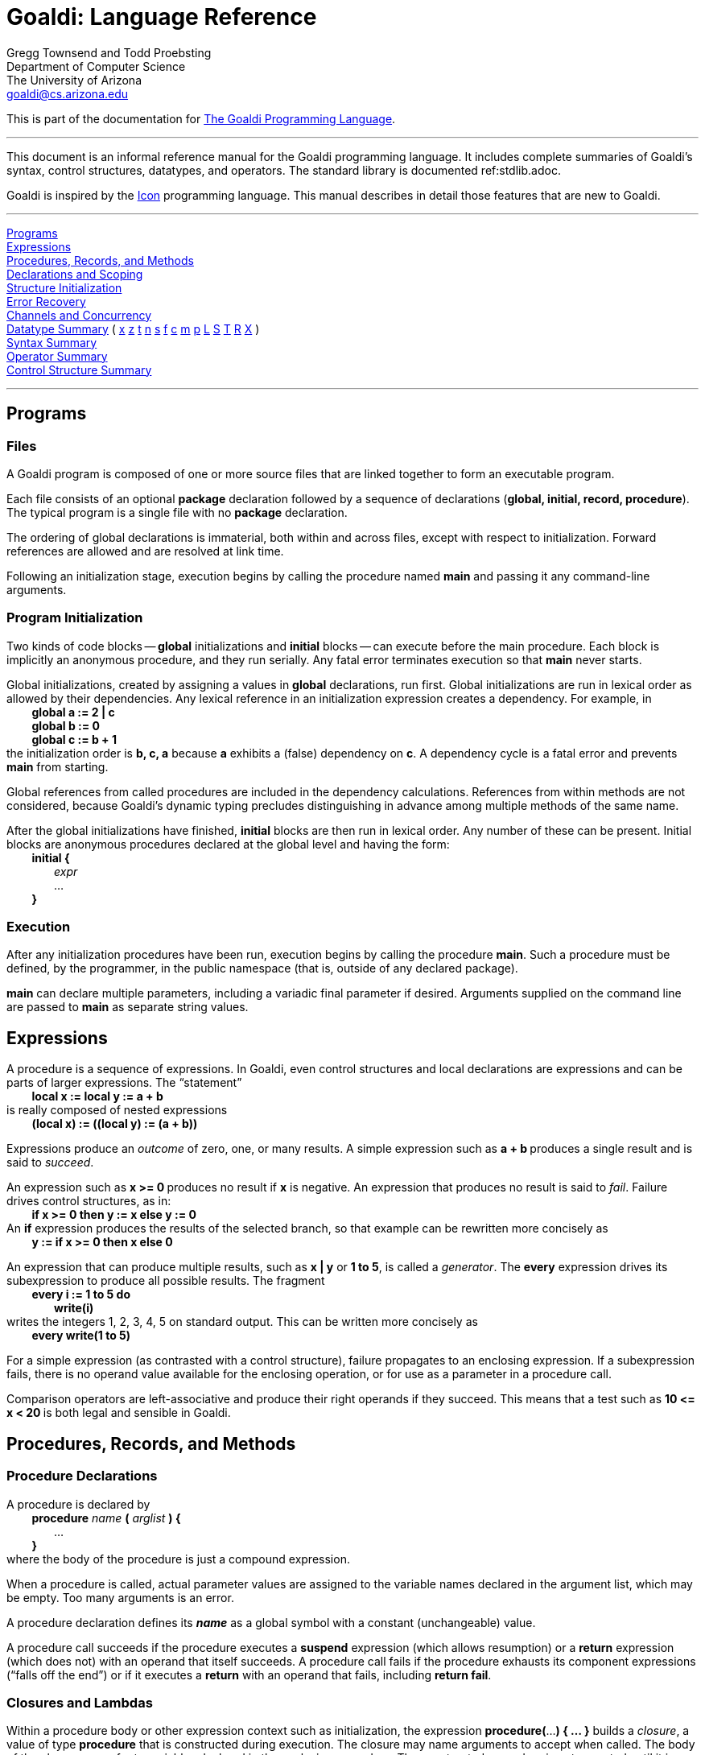 Goaldi:  Language Reference
===========================

// define "tab" attribute for indenting lines with formatting
:t:	{nbsp} {nbsp} {nbsp} {nbsp}
// define "whitespace" attribute for extra embedded space
:w:	{nbsp}

Gregg Townsend and Todd Proebsting +
Department of Computer Science +
The University of Arizona +
goaldi@cs.arizona.edu +

This is part of the documentation for
https://github.com/proebsting/goaldi#goaldi-a-goal-directed-programming-language[The Goaldi Programming Language].

'''''

This document is an informal reference manual for the Goaldi programming
language.  It includes complete summaries of Goaldi's syntax, control
structures, datatypes, and operators.  The standard library is documented
ref:stdlib.adoc.

Goaldi is inspired by the
http://www.cs.arizona.edu/icon/[Icon] programming language.
This manual describes in detail those features that are new to Goaldi.

'''''

xref:Programs[Programs] +
xref:Expressions[Expressions] +
xref:Procs[Procedures, Records, and Methods] +
xref:Decls[Declarations and Scoping] +
xref:Inits[Structure Initialization] +
xref:Catch[Error Recovery] +
xref:Channels[Channels and Concurrency] +
xref:Datatypes[Datatype Summary] (
xref:tAny[x]
xref:tNil[z]
xref:tType[t]
xref:tNumber[n]
xref:tString[s]
xref:tFile[f]
xref:tChannel[c]
xref:tMethodVal[m]
xref:tProcedure[p]
xref:tList[L]
xref:tSet[S]
xref:tTable[T]
xref:tRecord[R]
xref:tExternal[X]
) +
xref:Syntax[Syntax Summary] +
xref:Operators[Operator Summary] +
xref:Cstructs[Control Structure Summary] +

'''''

[[Programs]]
Programs
--------

Files
~~~~~

A Goaldi program is composed of one or more source files that are linked
together to form an executable program.

Each file consists of an optional *package* declaration followed by a
sequence of declarations (**global, initial, record, procedure**).  The
typical program is a single file with no *package* declaration.

The ordering of global declarations is immaterial, both within and
across files, except with respect to initialization.  Forward references
are allowed and are resolved at link time.

Following an initialization stage, execution begins by calling the
procedure named *main* and passing it any command-line arguments.

Program Initialization
~~~~~~~~~~~~~~~~~~~~~~

Two kinds of code blocks -- *global* initializations and
*initial* blocks -- can execute before the main procedure.  Each block
is implicitly an anonymous procedure, and they run serially.  Any fatal
error terminates execution so that *main* never starts.

Global initializations, created by assigning a values in
*global* declarations, run first.  Global initializations are run in
lexical order as allowed by their dependencies.  Any lexical reference
in an initialization expression creates a dependency.  For example, in +
{t} ** global a := 2 | c ** +
{t} ** global b := 0 ** +
{t} ** global c := b + 1 ** +
the initialization order is **b, c, a** because *a* exhibits a (false)
dependency on *c*.  A dependency cycle is a fatal error and prevents
*main* from starting.

Global references from called procedures are included in the dependency
calculations.
References from within methods are not considered, because Goaldi's
dynamic typing precludes distinguishing in advance among multiple
methods of the same name.

After the global initializations have finished, *initial* blocks are
then run in lexical order.  Any number of these can be present.  Initial
blocks are anonymous procedures declared at the global level and having
the form: +
{t} **initial {** +
{t}{t} _expr_ +
{t}{t} ... +
{t} *}* +

Execution
~~~~~~~~~

After any initialization procedures have been run, execution begins by
calling the procedure *main*.  Such a procedure must be defined, by
the programmer, in the public namespace (that is, outside of any
declared package).

*main* can declare multiple parameters, including a variadic final
parameter if desired.  Arguments supplied on the command line are passed
to *main* as separate string values.


[[Expressions]]
Expressions
-----------

A procedure is a sequence of expressions.  In Goaldi, even control
structures and local declarations are expressions and can be parts of
larger expressions.  The “statement” +
{t} *local x := local y := a + b* +
is really composed of nested expressions +
{t} ** (local x) := \((local y) := (a + b)) ** +

Expressions produce an _outcome_ of zero, one, or many results.  A
simple expression such as  **a + b  **produces a single result and is
said to _succeed_.

An expression such as  **x >= 0  **produces no result if *x* is
negative.  An expression that produces no result is said to _fail_.
Failure drives control structures, as in: +
{t} **if x >= 0 then y := x else y := 0** +
An *if* expression produces the results of the selected branch, so
that example can be rewritten more concisely as +
{t} *y := if x >= 0 then x else 0* +

An expression that can produce multiple results, such as  **x | y**  or
**1 to 5**, is called a _generator_.  The *every* expression drives
its subexpression to produce all possible results.  The fragment +
{t} **every i := 1 to 5 do** +
{t}{t} *write(i)* +
writes the integers 1, 2, 3, 4, 5 on standard output.  This can be
written more concisely as +
{t} **every write(1 to 5)** +

For a simple expression (as contrasted with a control structure),
failure propagates to an enclosing expression.  If a subexpression
fails, there is no operand value available for the enclosing operation,
or for use as a parameter in a procedure call.

Comparison operators are left-associative and produce their right
operands if they succeed.  This means that a test such as  **10 \<= x <
20  **is both legal and sensible in Goaldi.


[[Procs]]
Procedures, Records, and Methods
--------------------------------

Procedure Declarations
~~~~~~~~~~~~~~~~~~~~~~

A procedure is declared by +
{t} *procedure* _name_ *(* _arglist_ *) {* +
{t}{t} ... +
{t} *}* +
where the body of the procedure is just a compound expression.

When a procedure is called, actual parameter values are assigned to the
variable names declared in the argument list, which may be empty.  Too
many arguments is an error.

A procedure declaration defines its **_name_** as a global symbol with a
constant (unchangeable) value.

A procedure call succeeds if the procedure executes a
*suspend* expression (which allows resumption) or a *return*
expression (which does not) with an operand that itself succeeds.  A
procedure call fails if the procedure exhausts its component expressions
(“falls off the end”) or if it executes a *return* with an operand
that fails, including **return fail**.

Closures and Lambdas
~~~~~~~~~~~~~~~~~~~~

Within a procedure body or other expression context such as
initialization, the expression   **procedure(**...*) { … }*   builds a
_closure_, a value of type *procedure* that is constructed during
execution.  The closure may name arguments to accept when called.  The
body of the closure can refer to variables declared in the enclosing
procedure.  The constructed procedure is not executed until it is
explicitly called.

The expression   **lambda(**...**) e**   builds a closure from a single
expression and is equivalent to   **procedure(**...**) { suspend e }**.

Records
~~~~~~~

Records provide structures with named fields.  The global declaration +
{t} *record* _name_ *(* __field1, field2, field3__, … *)* +
declares a record type with the given name and fields.  A trailing comma
is allowed in the declaration.  For example: +
{t}  *record point(x,y,)*

The record name defines a constant global value associated with a
_constructor_ that can be called (in the same way a procedure is
called) to create a record value.

Method Declarations
~~~~~~~~~~~~~~~~~~~

User-defined record types can be treated as objects with associated
methods.  A declaration of the form +
{t} *procedure* _recname_**.**_procname_ *(* _arglist_ *) { … }* +
defines _procname_ as a method of the record type named _recname_.

The _arglist_ names the explicit method parameters; there is also an
implicit parameter named *self* through which the method code can
refer to the associated record object.

If *R* is a record value, the expression **R.procname(1,2,3)** calls
the method *procname* with three arguments; within the executing method
code, *self* refers to the value of *R*.

Inheritance
~~~~~~~~~~~

Records can be organized in a single-­inheritance object hierarchy. A
declaration of the form +
{t} *record* _name2_ *extends* _name1_ *( ... )* +
defines an extending record type _name2_ that inherits the
fields and methods of record type _name1_. The fields declared by
_name1_ are implicitly part of _name2_ and cannot be
redeclared.  Any methods declared for _name2_ override
identically named methods of _name1_.

The arguments of the default constructor for _name2_ are the fields
of _name1_ followed by those of _name2_. This can cause problems
if fields are later added to the parent object _name1_.  Instead of
using the default constructor, it may be useful to define an explicit
method named *new* or *init* for initializing an empty record.
Creation of a new _name2_ value would then look like this: +
{t} *R := name2().init( ... )* +

The standard method **x.instanceof(t)** can be used to check membership
in an object hierarchy. It returns *x* if it is an instance of type value *t*,
and fails otherwise.


[[Decls]]
Declarations and Scoping
------------------------

All identifiers must be declared.  Local variables (including arguments
and static variables) are declared within procedures; *local* and
*static* declarations are expressions and can be used as such.  Global
symbols are defined by declarations outside procedures.  Identifiers
left unresolved at translation time must be satisfied by a global
declaration found at link time or by an entry in the standard library.

Packages
~~~~~~~~

Any source file can begin with a declaration +
{t} *package* _identifier_ +
to create a separate namespace for the global values (including records
and procedures) defined in that file.  This is useful in limiting
identifier collisions.  

Within a package, and even across multiple source files of the same
package, the package globals can be referenced freely without
qualification.  Code within the package can also reference globals in
the public (unnamed) namespace, including the standard library.
Definitions within the package override public identifiers, rendering
them inaccessible.

Code outside a package can reference globals inside the package using
the form +
{t} _packagename_ **::** _identifier_. +
Package values are not private in any sense except for being harder to
access inadvertently.

Global Variables
~~~~~~~~~~~~~~~~

A global declaration names a single variable and can optionally
assign an initialization expression: +
{t} **global b := 0** +
Global variables are accessible to any procedure, across all source
files, except where hidden by a local declaration of the same name.

Local and Static Variables
~~~~~~~~~~~~~~~~~~~~~~~~~~

In Goaldi, **local a** and** static s** are _expressions_, not
declarations, that appear within the context of a procedure.  Each can
name only one variable, but they can appear within larger expressions.
For example: +
{t} **local i := local j := 1** +
{t} */static s := " "* +

The scope of a local or static is the enclosing compound expression,
with the caveat that the object of a *create* or a global
initialization is treated implicitly as a compound expression even
without explicit braces *{ }* .

Each entry into a scope creates a new instance of all locals, but there
is only a single, shared copy of each static variable.

The syntactic form **^x** is shorthand for** local x**.  Accordingly you
can write: +
{t} ** every ^i := 1 to *x & ^j := 1 to *y do ... ** 

By the scoping rules, *i* and *j* remain in scope beyond the end of
the *every* loop until the end of the enclosing compound expression.

Dynamically Scoped Constants
~~~~~~~~~~~~~~~~~~~~~~~~~~~~

The expression **with %id := e do { b }** creates a dynamically scoped
constant **%id** that is visible during execution of *b*, including
any called procedures, after which it disappears.  In the general form,
multiple variables may be created:  *with %x := e1, %y := e2* … **do {
b }**.  The braces **{ }** around *b* are required.

Dynamic constants are distinguished in all references by beginning with
a **%** character.  They are assigned values only in a
*with* expression and are read-only in all other uses.  However,
nested dynamic constants can shadow others of the same names.

*%stderr* and **%pi** are examples of predefined dynamic constants.  It
is quite reasonable to write +
{t} **with %stdout := f do { … }** +
and the altered **%stdout** will be used by all _Goaldi_ procedures
within the braces.  It will not affect Go functions such as *printf*,
but **fprintf(%stdout,...)** can substitute in that particular case.  It
is probably not productive to write +
{t} **with %pi := 22 / 7 do { … }** +
and it will not affect any trigonometric functions, but it is legal.

The visibility of dynamic constants is independent of package
boundaries.


[[Inits]]
Structure Initialization
------------------------

The expression   **e0 {e1:v1, e2:v2, e3:v3,...}**  assigns  **e0[e1] :=
v1**  and similarly for each succeeding index/value pair.   **e0**,
which is returned as the result of the expression, must be an indexable
value such as a record, table, list, or equivalent Go external value.

Some examples:

{t} **a := list(26, "") { 1:"a", 26:"z" }**
	{w} # other 24 elements remain empty strings +
{t} **c := table() { "Arizona":"Phoenix", "California":"Sacramento" }** +
{t} **r := rectangle() { "y":3, "x":5, "h":1, "w":2 }**
	{w} # rectangle(x:5, y:3, w:2, h:1) +
{t} **r{ "x":8, "y":9 } **
	{w} # move to (8,9) +

For understanding side effects or pathological cases, it helps to know
that the effect of a structure initialization expression is exactly
equivalent (for an otherwise unreferenced temporary variable *t*) to: +
{t} **t := e0** +
{t} *every t[e1] := v1* +
{t} *every t[e2] := v2* +
{t}{t} ...

Note that there is no implicit *every* over **e0**, so the explicit
*every* in +
{t} **every (T|S){ e:e, e:e }** +
is necessary to get the desired effect.


[[Catch]]
Error Recovery
--------------

The Goaldi expression +
{t} **catch p** +
registers the value of expression *p*, which must be a procedure, for
use if an exception (a Go _panic_) occurs subsequently in the current
procedure invocation or anything called by it.

If an exception arises, the registered procedure is called with the
exception value as a single argument.  The effect is that of **return
p(**_exception_**)**:  The first result or failure of *p* becomes the
outcome of the original procedure call.

The procedure *p* can alternatively call
**throw(**_exception_**)** to panic anew and recreate the error
condition after performing cleanup actions.  Throwing a different error
is also allowed.

Only a single recovery procedure can be registered by any particular
procedure invocation;
each *catch* expression replaces any previously registered value.
**catch nil** clears the registration and restores the default action,
which is to pass the exception upward to the procedure's caller.

The library procedures *noresult*, *nullresult*, or
*errresult* may be useful as *catch* operands.

In general, the details of the exception value passed to a
*catch* procedure are unspecified.
Any such value, however, can be converted to a string by calling
**string(**_exception_**)**.


[[Channels]]
Channels and Concurrency
------------------------

Goaldi allow simultaneous execution of multiple threads built using a
*create* expression that looks very much like an Icon co-expression.
Icon’s co-expressions, though, are coroutines that pass control back
and forth in a well-defined structured manner.  Goaldi’s threads allow
true concurrency.

Communication among threads is the big challenge for concurrent
programs.  Goaldi, like Go, provides a _channel_ datatype and uses
message passing for synchronization.

*An important note:* Goaldi data structures are _not_ thread-safe;
shared variables should not be used unless they are viewed as read-only
by all threads.

Channels
~~~~~~~~

**channel(n)** creates and returns a channel with a buffer capable of
holding *n* values.  Goaldi’s channels directly use Go channels, which
can be thought of as pipelines for transmitting Goaldi values.  Reading
from a channel blocks until a value is available.  Writing to a channel
blocks if the channel’s buffer is already full.  Writing to an
unbuffered channel blocks until a reader is ready, and thus accomplishes
synchronization as well as data transmission.  Channel operations and
methods are enumerated in the section describing the channel datatype.

Creating Threads
~~~~~~~~~~~~~~~~

**create e** builds and launches a thread to execute *e* and returns
an unbuffered channel.  The expression *e* executes asynchronously.
Any results produced by by *e* are transmitted to the channel (which
can cause *e* to block); when *e* fails, the channel is closed.  If
the channel is closed when *e* tries to produce a value, then *e*’s
thread dies silently.  There is, of course, no obligation for the new
asynchronous thread to produce results or use the channel in any way.

Local variables of the enclosing procedure are copied into *e*, not
shared as in closures.  This is safer and more natural, creating a
“snapshot” of the environment at thread creation time; it is consistent
with the behavior of Icon co-expressions.

Channel Selection
~~~~~~~~~~~~~~~~~

Channel selection allows a single thread to poll multiple channels.
The *select* expression is modeled after that of Go and behaves
similarly.

{t} *select {* +
{t}{t} _id_ **:= @**_expr_ **:** _stmt_ +
{t}{t} _id_ **:= @**_expr_ **:** _stmt_ +
{t}{t} _id_ **:= @**_expr_ **:** _stmt_ +
{t}{t}{t} ... +
{t}{t} _ch_ **@:** _expr_ **:** _stmt_ +
{t}{t} _ch_ **@:** _expr_ **:** _stmt_ +
{t}{t} _ch_ **@:** _expr_ **:** _stmt_ +
{t}{t}{t} ... +
{t}{t} **default:** _stmt_ +
{t} *}* +
_id_ can be any expression that produces a variable. +
_ch_ can be any expression that produces a channel value. +
_stmt_ can be any expression. +

Each (__id,expr__) or (__ch,expr__) pair is mutually evaluated; the
pairs are evaluated independently.  Failure of a pair eliminates that
particular case from consideration.  If no cases remain for selection,
the default case is executed.  If no cases remain and there is no
default, the *select* statement fails.

Otherwise, selection takes place using Go’s **reflect.Select()**.  The
statement body associated with the selected pair is executed, after
first assigning _id_ for a receive operation, producing the result of
_stmt_ as the result of the *select* expression.  If Go selects a
receive on a closed channel, that case is discarded and another one
chosen.

If no send or receive operation is possible, the *select* statement
blocks unless there is a default clause, in which case the body of the
*default* is executed to produce the result of the
*select* expression.  

Implementation Note
~~~~~~~~~~~~~~~~~~~

The Go runtime system does not garbage-collect orphaned goroutines.  The
implication for Goaldi programs is that permanently blocked threads
never go away and continue to consume resources (mostly memory).  The
impact is negligible in small numbers, but can become noticeable in the
millions.


[[Datatypes]]
Datatype Summary
----------------

Goaldi has several built-in types, and each *record* declaration adds
a user-defined type.  This section summarizes the operations and other
details that are specific to the various types.

Types are listed here as they are ordered when sorting.  Each type name
is prefixed by a one-character abbreviation used in Goaldi
documentation.  Lower-case letters designate _value_ types, which act
atomically and for which copies are indistinguishable.  Upper-case
letters designate _reference_ types, for which modifications are
visible to all instances of the same value.

[[tAny]]
x : Any Type
~~~~~~~~~~~~

Notationally, *x* usually designates a value that can be one of
several types, or any type at all.
The following operations, procedures, and methods are defined for all
values and types.

*/x* (is nil)   and  ** \x** (not nil) check for identity with *nil*. +
*x === y* (identical) and **x ~=== y** (not identical) test identity. +
**x.type()** or **type(x)** produces a type value. +
**x.string()** or **string(x)** produces a short string representation
    of a value, as used by *write(x).* +
**x.image()** or **image(x)** produces a string representation that is
    more detailed in some cases. +
**x.copy()** or **copy(x)** produces a distinct copy if *x* is a
    reference value, or otherwise just *x*. +
**x.external()** or **external(x)** exports and then re-imports *x*. +
**x.instanceof(t)** returns *x* if it is an instance of type
    *t*, and fails otherwise. +

[[tNil]]
z : Nil
~~~~~~~

The reserved word *nil* designates the single special value that is
initial value of every variable and every omitted argument.  It
conventionally signifies the absence of any other meaningful value.  The
type of *nil* is the global named *niltype*; as a constructor it
takes no arguments and returns *nil*.

The operators **/x** (is nil) and **\x** (is not nil) test *x* and
return it as a variable if they succeed. +
**/x := 1** is a common idiom for assigning a value to *x* if and only
if it has not already been set.

[[tType]]
t : Type
~~~~~~~~

The datatype **_type_** characterizes the type of any value.  The
runtime procedure **type(x)** returns the type of any value *x*.  The
predefined globals *string*, *number*, *list*, *table*, etc. are
values of type *type*.  Type values can be compared (e.g.** type(x)
=== string**) and used in case statements.

When called as procedures, type values produce a value of the type by
conversion or construction.  The constructor **type(x)** produces a
value of type *type* by returning the type of its argument.

For most type values *t*, the operation ***t** returns 0 and both
**!t** and **t[x]** fail immediately.  These operations have meaning if
**t** is a record constructor; see the subsequent section on Records.

[[tNumber]]
n : Number
~~~~~~~~~~

The number type holds a 64-bit floating-point value, which suffices to
represent integer values with 53 bits of precision.

Decimal forms of number literals are standard: 123, 27.95, 6.02e23, 1e6,
etc. +
Radix forms are:  1001**b** (binary), 744**o** (octal),
37FF**x** (hexadecimal), 19**r**7H3 (base 2–36). +
In most contexts, a string value of such a form is automatically
converted to number. +

The unary operations on numbers are *\+n*, *–n*, *?n* (random value
in **[0,n)** ), and **!n** (**1 to n**). +
Binary operators are  **+  –  *  /  //  %  ^**  and the comparison
operators  **<  \<=  ~=  =  >=  >**. +
**e1 // e2** divides e1 by e2 and truncates the result to an integer;
**^** is exponentiation. +
Except for **?n** and **!n**, string operands are converted to numeric
by all of these operators. +

**number(x)** converts *x* to a number, if possible; otherwise it fails. +
Goaldi provides several library procedures that operate on numbers:   +
{t} *integer, seq, min, max, gcd, iand, ior, ixor, iclear, icom, ishift,* +
{t} *log, atan, rtod, dtor, randomize, randgen* +
In addition, the following Go library functions can be called directly: +
{t} *abs, ceil, floor, sqrt, cbrt, exp, sin, cos, tan, asin, acos, hypot, seed* +
All of these procedures accept and convert string arguments. +

When a number is converted to a string value, the library procedures
**string(n)** or *write(n)* produce a value with four significant digits
when *n* is not an integer value.  The library procedure
**image(n)** produces full precision, and **sprintf()** and
**printf()** provide finer control.

**%e**, **%pi**, and **%phi** are predefined dynamic constants having
numeric values.

[[tString]]
s : String
~~~~~~~~~~

A string is a sequence of Unicode characters (Go Runes or Unicode code
points).

String literals may include non-ASCII characters such as
**"**✔§⌘∮π€★♖☮♫¶♣**"**. +
**\o**nnn  **\x**XX  and **\u**XXXXXXXX specify Unicode characters in
octal or hexadecimal. +
Raw string literals delimited by **\`**backquotes**`** may span multiple
lines. +
Backslashes and newlines have no special interpretation in raw literals. +

Unary operations on strings are ***s** (size), **?s** (choose),
**@s** (take), and **!s** (generate). +
Simple binary operations are concatenation **||** and comparison **<<  <\<=
~==  ==  >>=  >>**. +
**s@:x** appends **x** to the variable **s**, as if by **s ||:= x**,
but produces **x** instead of a substring. +

Indexing forms are **s[i]**, **s[i:j]**, **s[i+:j]**, and **s[i–:j]**.
Substrings are assignable if *s* is a variable.
Indexing is 1-based, and 0 indicates the end of the string.  Nonpositive
indices count from the end, with –1 designating the last character.
Indexing fails if either operand is out of range.

All string operations except **?s**, **!s**, and **s@:x** convert
numeric values to strings.

**string(x)** always succeeds for any value *x* and produces the same
value as that used by **write(x)**.
This is generally a more succinct form than that produced by
**image(x)**.  For a string argument, **string(s)** is an identity while
**image(s)** returns a quoted string with escapes.

These library procedures are implemented for Goaldi: +
{t} *string, image, char, ord, reverse* +
Additionally, the following Go library functions can be called directly: +
{t} *equalfold, replace, repl, sprintf, toupper, tolower, trim,* +
{t} *fields, split, contains, containsany, regex, regexp* +
All of these procedures accept and convert numeric arguments to strings. +

[[tFile]]
f : File
~~~~~~~~

File values represent open files used for text or binary I/O.

Text files are treated as UTF-8-encoded sequences of Unicode characters.
This is the usual encoding on modern Unix systems (the UTF-8 encoding
does not alter a pure ASCII file) and makes Unicode I/O transparent to
the programmer.

The constructor **file(name,flags)** opens a file to create a file
value.  The optional *flags* argument is a string containing any of
these flags: +
{t} *r* {t} open for reading +
{t} *w* {t} open for writing +
{t} *a* {t} open for appending +
{t} *c* {t} create and open for writing +
{t} *n* {t} open without buffering +
{t} *f* {t} fail on error, instead of throwing an exception +

**f.read()**, or **read(f)**, reads a line from file *f*, which
defaults to standard input.  Line reading trims **\n** and
**\r\n** (CRLF) but does not recognize old Mac bare-**\r** line
delimiters.  **@f** is equivalent to **f.read()** and **!f** is
equivalent to **|@f**.

**f.write(x,...)** writes values to file *f* followed by a newline;
**write(x,...)** writes to standard output.
*f.writes()* and** writes()** are similar but do not append a newline.
The Go functions *print* and *println* are available as either
methods or procedures, and *printf* and *fprintf* are supplied as
procedures.

**f.flush** flushes output of a file.  Files opened exclusively for
input or output are normally buffered, except standard error, but
explicit flushing is seldom needed.

**f.close** closes a file after automatically flushing any pending
output.

All the preceding file methods and procedures return the file value
*f*.

The methods **f.get()** and **f.put(...)** view a file as a sequence of
values separated by newlines.
Thus **f.get()** is equivalent to **f.read()**, but
**f.put(**...**)** outputs a newline after _every_ argument.
The operations **@f** and **f @: x** are equivalent to **f.get()** and
**f.put(x)** respectively.

Two methods provide binary I/O operations to bypass the UTF-8
conversion.  For input, **f.readb(n)** reads up to *n* input bytes
as Latin-1 (Unicode \x00–\xFF) characters;  for output,
**f.writeb(s)** writes the low eight bits of each character of *s* as
an output byte.

**f.where()** reports the current file position, and **f.seek(n)** sets
it.  File positions are counted like string and list positions, with 1
being the beginning of file.  **seek(0)** goes to EOF, and negative
values are allowed to count from the end.  File positions are measured
in bytes, not Unicode characters.

**%stdin**, **%stdout**, and **%stderr** are predefined dynamic
constants.

These Go library functions can be called directly: +
{t} **printf, fprintf, sprintf**
	{w} (use **"%.0f"** to format a Goaldi number as an integer) +
{t} *chmod, remove, rename, truncate* +

[[tChannel]]
c : Channel
~~~~~~~~~~~

Channels provide access to Go channels that transmit Goaldi values.
Channels are the means by which asynchronous threads communicate.

**channel(n)** constructs a bidirectional channel with a buffer size of
*n* (default 0). +
**c.put(x)** sends value *x* to channel *c* and returns *c*.  It
may block. +
**c.get()** returns the next value from a channel, failing if no value
is available or if *c* is closed. +
**c.close()** closes a channel.  Sending to a closed channel is an
error; reading fails. +

**c @: x**  is equivalent to **c.put(x)** but returns *x*.  
**@:** has precedence and associativity of **:=**. +
**@c** returns the next value from channel *c*, blocking if necessary,
but failing if *c* is closed.

**!c** produces multiple values in sequence.  It is equivalent to
**|@c**.

***c** returns the number of values queued and ready in channel **c**.
This is Go’s **len(c)** function and does not indicate whether an
unbuffered rendezvous will proceed.

Channel operators and methods work also on externals that are Goaldi
channels.

**c.buffer(n)** interposes a buffer of size *n* and returns a new
channel, in effect buffering *c*.
The alternate form **buffer(n,c)** allows combining a buffered channel
with an asynchronously executing thread by writing **buffer(n, create
e)**.

[[tMethodVal]]
m : Method Value
~~~~~~~~~~~~~~~~

A method value binds a value to an associated method.  It is the type,
for example, of the expression **L.pop**.  A method value is callable
and usable as a value.

The constructor **methodvalue(x)** returns *x* if *x* is a method
value and fails otherwise.

[[tProcedure]]
p : Procedure
~~~~~~~~~~~~~

A procedure value is used to call the associated block of code.

**p(x…)** calls a procedure and passes the argument lists as the
procedure's parameter values. +
Argument names may be specified in a procedure call, for example:
{w} **p(1, 2, target:6, max:9)**. +
Any named arguments must follow all positional arguments. +

**p ! L** calls a procedure using a list value as a source of positional
parameters.

The type of a procedure is the global named *proctype*.  Used as a
constructor, **proctype(x)** returns *x* if *x* is a procedure and
fails otherwise.

[[tList]]
L : List
~~~~~~~~

Lists are flexible sequences of arbitrary values.  They can be indexed
randomly, from either end, and used as arrays.  Values can be added to
or removed from either end for use as stacks, queues, or deques.

**list(n,x)** constructs a list of *n* items each initialized to a
copy of *x*. +
The expression **[e,** …, **e]** constructs a list from zero or more
subexpressions. +
List comprehension, written  **[: e :]**, constructs a list from all
values produced by the expression *e*. +

**L.push(x**,...**)** adds items at the beginning of list *L* and
returns *L*. +
**L.pop()** removes and returns the first item from *L*, failing if
*L* is initially empty. +
Together, *push* and *pop* implement a stack. +

*L.put(x,...)* adds items to the end of list *L* and returns *L*. +
**L.get()** removes and returns the first item and is in fact identical
to **L.pop()**. +
Together, *put* and *get* implement a queue. +

*L.pull()* removes and returns the _last_ item of *L*, failing if
*L* is initially empty. +
In combination with the other operations this implements a deque. +

***L** returns the length of list **L**. +
**?L** returns a random element of **L**. +
**!L** generates all elements of **L**. +
**L[i]** returns element **i** of **L**, counting from 1, or fails if
there is no such element. +
Negative indexing is allowed, with **L[–1]** corresponding to the last
entry in **L**. +

The results of **L[i]**, **?L**, and** !L** are all assignable. +
The operations {w} ***L {w} ?L {w} !L {w} L[i]** {w}
are also usable on an external containing an array or slice. +

The operations **@L** and **L @: x** are equivalent to **L.get()** and
**L.put(x)** respectively. +
**L[i:j]** constructs a new list from a portion of *L*. +
**L1 ||| L2** constructs a new list by concatenation of two lists. +

**L.sort(i)** returns a copy of *L* with the contents sorted using
field *i* as a tiebreaker.
This is a stable sort, so multiple *sort* calls can implement a
multi-key sort.
Sorting is by type, then within types by value or name.  Between two
lists or two records of the same named type, sorting compares field
*i*, but this does not apply recursively.  Not all types are ordered;
there is no ordering defined for channels, sets, tables, or external
values.

If *C* is the constructor for records in a list *L*,
**L.sort(C["id"])** sorts on the field named by *id*.

**L.shuffle()** returns a copy of *L* with the contents reordered
randomly.

[[tSet]]
S : Set
~~~~~~~

Sets are unordered collections of values without duplication.

**set(L)** creates a set initialized by the list** L**.
**set()** creates an empty set. +

**S[x]** produces *x* if *x* is a member of *S* and fails
otherwise.   +

**pass:[*]S ** returns the number of members of *S*. +
**?S** returns a randomly selected member of *S*. +
**@S** removes and returns a randomly selected member of *S*. +
**S @: x** adds *x* to *S* (if not already a member) and returns
*x*. +
**!S** generates the members of *S* in unspecified order. +
**S1 ++ S2** produces a new set that is the union of sets *S1*
and** S2**. +
**S1 pass:[**] S2** produces a new set that is the intersection of sets *S1*
and** S2**. +
**S1 pass:[--] S2** produces a new set containing those members of *S1* that
are not in** S2**. +
**S.put(x,...)** adds the specified values to *S* and returns *S*. +
**S.delete(x,...)** removes the specified values from *S* and returns *S*. +
**S.member(x)** is equivalent to **S[x]**. +
*S.sort(i)* converts *S* to a list and returns the result of **L.sort(i)**. +

[[tTable]]
T : Table
~~~~~~~~~

Tables are a Goaldi implementation of hash tables. +
Index and entry values can be any type, including nil.

**table(x)** creates an empty table *T* with a default value of *x*.

**T[x]** references the entry in the table with key *x*, and is
assignable.  If *x* does not reference an existing entry in *T,* it
produces the default value if used as a value.

**pass:[*]T** returns the number of entries in *T.* +
**T.delete(x)** removes the item with index *x*, if any, and returns *T*. +
**T.member(x)** returns *x* if it is a key in table *T*, and fails otherwise. +

Element-generation operations produce key-value pairs.
These take the form of a record of type *elemtype* having two fields
*key* and *value*.

**!T** generates a sequence of *elemtype* records.  Modifying a record
does not affect *T*. +
**?T** returns a single *elemtype* record.   Modifying the record does
not affect *T*. +
**@T** returns a single *elemtype* record after removing the chosen
entry from the table. +
**T.sort(i)** returns a list of *elemtype* records sorted on field
*i*. +

Table operators and methods work also on externals that are Go maps.

[[tRecord]]
R : Record
~~~~~~~~~~

Records are structures with fixed, named fields.  There is no type
_record_ as such; each record declaration creates a distinct type.
The constructor is a constant global value having the name of the
record type.  It acts like a procedure that returns a record, and is
called the same way.  For a record value *R*, **type(R)** or
**R.type()** returns the associated constructor.

*C := constructor(s0, s1,* …**)** makes a constructor for a new record
type named **s0** having fields named **s1**,....

For any record constructor *C*: +

* ***C** returns the number of fields of the record, and **!C** generates
their names.

* **C[s]** returns the index of the field named **s;** this facilitates
sorting a list of records on that field.

* **C[n]** returns the name of the **n**th field.   Both **C[s]** and
**C[n]** fail if no such field exists.

Anonymous records can be built by calling **tuple(id:e, id:e, …)**.
Each distinct identifier list defines a new type, all of which have the
name “*tuple*”.

[[tExternal]]
X : External
~~~~~~~~~~~~

Any unrecognized Go value is allowable as an “external” value.  External
values are typically obtained by calling an imported Go function.  One
example is the standard library procedure **now()** which returns a Go
**time.Time** value.

External values can be assigned to variables and used like other Goaldi
values, with one exception.  External values that Go does not consider
_comparable_ cannot be used as keys of Goaldi sets or tables.
These are Go values that contain, directly or indirectly, a Go _slice,
map,_ or _func_.  Such a value can, however, be embedded in a Goaldi
record, and the record value used as a key.

The constructor **external(x**) exports *x* to the corresponding Go
value, as happens when calling Go functions **printf()**;  the resulting
Go value then undergoes the usual import conversions in order to be
returned as a Goaldi procedure result.  For certain Goaldi values such
as lists or procedures this process produces an external value as the
final result.


[[Syntax]]
Syntax Summary
--------------

This informal syntax was copied and adapted from Appendix A of _Graphics
Programming in Icon_ by Griswold, Jeffery, and Townsend [1998].

Italic brackets __[like this]__ indicate optional components; ellipses
(...) indicate repeated items.  An ellipsis on a line by itself means
that the item on the preceding line can be repeated; an ellipsis
preceded by a punctuation character means that the preceding item can be
repeated by using that punctuation character as a separator.

_ident:_

{t} An identifier is composed of any number of letters, digits, and
underscores;  the first cannot be a digit. +
{t} All Unicode letters (class “L”) and numeric digits (class “Nd”) are allowed. +
{t} All code points are considered distinct, so identifiers are case sensitive.

{t} The following words are reserved and cannot be used as
identifiers:

[width="60%",cols="6*1",frame="none",grid="none"]
|========
| 
| 
|
[black]*break* +
[black]*by* +
[black]*case* +
[black]*catch* +
[black]*continue* +
[black]*create* +
[black]*default* +
[black]*do* +
|
[black]*else* +
[black]*every* +
[black]*extends* +
[black]*fail* +
[black]*global* +
[black]*if* +
[black]*initial* +
[black]*lambda* +
[black]*local* +
|
[black]*not* +
[black]*nil* +
[black]*of* +
[black]*package* +
[black]*procedure* +
[black]*record* +
[black]*repeat* +
[black]*return* +
|
[black]*select* +
[black]*static* +
[black]*suspend* +
[black]*then* +
[black]*to* +
[black]*until* +
[black]*while* +
[black]*with* +
[black]*yield* +
|========

_sourcefile_: +
{t} __[__ *package* _ident_ *;* _]  [ declaration_ **;**__... ]__ +

_declaration:_ +
{t} *record* _ident [_ *extends* _ident ]_ *(* _[ ident_ **,**... _]_ *)* +
{t} *global* _ident [_ *:=* _expr ]_ +
{t} *initial* _compound-expr_ +
{t} *procedure* _[ ident_ *.* _] ident_ *(* _[ ident_ **,**...  _]_ *)* _compound-expr_ +

_compound-expr:_ +
{t} **{** _expr_ **;**__...__ *}* +

_expr:_ +
{t} _[ ident_ *::* _] ident_ +
{t} _expr_ **.**__ ident__ +
{t} **%** _ident_ +
{t} **^** _ident_ +
{t} *local* _ident_ +
{t} *static* _ident_ +
{t} _literal_ +
{t} *fail* +
{t} **(** _expr_ **,**... **)** +
{t} *[* _expr_ **,**__...__ *]* +
{t} *[:* _expr_ *:]* +
{t} _expr_ *[* _expr_ **,**... *]* +
{t} _expr_ *[* __expr sectop expr__ *]* +
{t} expr *(* _[ expr_ **,**__... ] [ idexpr__ **,**__... ]__ *)* +
{t} _expr_ **{**__ [ idexpr__ **,**__... ]__ *}* +
{t} **procedure (** __[ ident__ **,**..._]_ *)* _compound-expr_ +
{t} **lambda (** _[ ident_ **,**..._]_ *)* _expr_ +
{t} *create* _expr_ +
{t} _unop expr_ +
{t} _expr binop expr_ +
{t} _compound-expr_ +
{t} *with* _dydef_ **,**__...__ *do* __compound-expr__  +
{t} *if* _expr_ *then* __expr [__ *else* __expr ]__ +
{t} _case-expression_ +
{t} _select-expression_ +
{t} *repeat* __[__ **:**__ ident ] expr [__ *until* __expr ]__ +
{t} *while* __[__ **:**__ ident ] expr [__ *do* __expr ]__ +
{t} *every* __[__ **:**__ ident ] expr [__ *do* __expr ]__ +
{t} *continue* __[__ **:**__ ident ] __ +
{t} *break* __[__ **:**__ ident ] __ +
{t} *yield* __[__ **:**__ ident ] expr__ +
{t} *catch* _expr_ +
{t} *suspend* __[ expr ] [__ *do* __expr ]__ +
{t} *return* __[ expr ]__ +

_idexpr:_ +
{t} _ident_ **:**__ expr__ +

_dydef:_ +
{t} **%** _ident_** :=** _expr_ +

_case-expression:_ +
{t} *case* _expr_** of {** +
{t}{t} _expr_ **:** __ expr__ +
{t}{t}{t} ... +
{t}{t} **default:** _expr_ +
{t} **}** +

_select-expression:_ +
{t} **select {** +
{t}{t} _ident_ *:= @* _expr_** :** _expr_ +
{t}{t}{t} ... +
{t}{t} _expr_ *@:* _expr_** :** _expr_ +
{t}{t}{t} ... +
{t}{t} **default:** _expr_ +
{t} **}** +

_unop:_ +

{t} Unary (prefix) operators have higher precedence than binary (infix)
operators, +
{t} except for field selection (_expr_ **.**__ ident__), which has the
highest precedence of all. +

{t} *+ {w} – {w} * {w} / {w} \ {w} ? {w} ! {w} @ {w} | {w} not* +

_binop:_ +

{t} Binary operators are grouped in classes of decreasing precedence. +
{t} Operators of equal precedence group to the left except as noted. +

{t} **\ {w} !** +
{t} **^** {w} (right associative) +
{t} **/ {w} // {w} * {w} % pass:[**] ** +
{t} *– {w} + {w} pass:[--] {w} ++* +
{t} *|| {w} |||* +
{t}  *< {w} \<= {w} = {w} ~= {w} >= {w} > {w}
	<< {w} <\<= {w} == {w} ~== {w} >>= {w} >> {w} === {w} ~===* +
{t} *|* +
{t} *~|* +
{t} **to {w} to–by ** {w} (a ternary operator in the second form) +
{t} *:= {w} :=: {w} @:* {w} _op_**:= {w} <– {w} <–>** {w} (right associative) +
{t} *&* +
{t} *&&* +

_op:_ +

{t} An _op_ in _op_**:=** is any _binop_ except {nbsp}
	**:= {nbsp} :=: {nbsp} @: {nbsp} <– {nbsp} <–> {nbsp} to {nbsp} to-by** +

_sectop:_ +
{t} **: {w} +: {w} –:** +

_literal:_ +
{t} *nil* {t}{t}{t}{t}{t}{t} nil literal +
{t} **42 {w} 27.95 {w} 1e6 {w} 6.02e23 {t} **numeric literal (decimal examples) +
{t} **101010b {w} 52o {w} 2Ax {w} 23r1J** {w} numeric literal (radix examples) +
{t} "**32°F" {w} "line1\nline2"** {t} string literal allowing escapes +
{t} **\`t₀±Δt**` {w} **\`\d+(.\d*)?**` {t}{w} raw string literal (may span lines) +

{t} In double-quoted string literals, these escape sequences are recognized: +
{t}{t} **\b** {t} backspace +
{t}{t} **\d** {t} delete +
{t}{t} **\e** {t} escape +
{t}{t} **\f** {t} form feed +
{t}{t} **\l** {t} line feed (same as **\n**) +
{t}{t} **\n** {t} newline +
{t}{t} **\r** {t} return +
{t}{t} **\t** {t} tab +
{t}{t} **\v** {t} vertical space +
{t}{t} **\"** {t} double quote +
{t}{t} **\\** {t} backslash +
{t}{t} **\**_ooo_ {t} Unicode character given by 1 to 3 octal digits +
{t}{t} **\x**_hh_ {t} Unicode character given by 1 or 2 hexadecimal digits +
{t}{t} **\u**_hhhhhhhh_ {t} Unicode character given by 1 to 8 hexadecimal digits +
{t}{t} **\^**_c_ {t} control character +


[[Operators]]
Operator Summary
----------------

This summary lists all the simple operators; see the following section
for control structures. +
Letters indicate allowable types, with *x* meaning any type, or any
type listed in parentheses. +
Allowable types listed do not include automatic conversion between
string and number. +
Operations listed for type** t** are meaningful only for type values
that are record constructors. +

Unary Operations
~~~~~~~~~~~~~~~~
**/x** {t} produces *x* if it is nil, but fails otherwise +
**\x** {t} produces *x* if it is not nil, but fails otherwise +
**+n** {t} produces the value of the number *n* +
**–n** {t} produces the negation of the number *n* +
***x** {t} produces the size of **x** (**t, s, c, L, S, T**) +
**?x** {t} produces a randomly chosen element of **x** (**n, s, L, S, T**) +
**!x** {t} generates the contents of **x** (**t, n, s, f, c, L, S, T**) +
**@x** {t} consumes and returns one element of **x** (**s, f, c, L, S, T**) +

Assignment Operations
~~~~~~~~~~~~~~~~~~~~~
**x := x** {t} simple assignment +
*x* _op_**:= x** {t} augmented assignment (for most binary operators _op_) +
**x :=: x** {t} exchange +
**x <– x** {t} reversible assignment +
**x <–> x {t} **reversible exchange +
**x @: x {t} **send or append (**s, f, c, L, S**) +

String Operations
~~~~~~~~~~~~~~~~~
Both operands must be strings.  Numbers are converted. +
**s || s** {t} concatenate +

Comparison operators return the right-hand value if successful: +
**s << s** {t} less than +
**s <\<= s** {t} less than or equal +
**s == s** {t} equal +
**s ~== s** {t} not equal +
**s >>= s** {t} greater than or equal +
**s >> s** {t} greater than +

Numeric Operations
~~~~~~~~~~~~~~~~~~
Both operands must be numeric.  Strings are converted. +
**n + n** {t} add +
**n – n** {t} subtract +
**n * n** {t} multiply +
**n / n** {t} divide +
**n // n** {t} divide and truncate to integer +
**n % n** {t} modulo +
**n ^ n** {t} exponentiate +
**n to n {t} **generate sequence with interval of 1 +
**n to n by n** {t} generate sequence with specified interval +

Comparison operators return the right-hand value if successful: +
**n < n** {t} less than +
**n \<= n** {t} less than or equal +
**n = n** {t} equal +
**n ~= n** {t} not equal +
**n >= n** {t} greater than or equal +
**n > n** {t} greater than +

Miscellaneous Operations
~~~~~~~~~~~~~~~~~~~~~~~~
**x === x {t} **produce right-hand operand if identical +
**x ~=== x {t} **produce right-hand operand if not identical +

**x (x**...**) {t} **call procedure or get **n**th argument (**n, p**) +
**x ! L** {t} call procedure or get **n**th element (**n, p**) +
*R .* _id_ {t} get field or method of record +

**x[x]** {t} produce indexed element (**t, s, L, S, T, R**) +
**x[x,x,**...**]** {t} multiple indexing, equivalent to **x[x][x]**... +
**x[n:n] {t} **produce substring or list section (**s, L**) +
**x[n+:n] {t} **produce substring or list section (**s, L**) +
**x[n–:n] {t} **produce substring or list section (**s, L**) +

**S ++ S {t} **set union +
**S pass:[--] S** {t} set difference +
**S pass:[**] S** {t} set intersection +

**[x**…**]** {t} list construction +
**L ||| L** {t} list concatenation +

[[Cstructs]]
Control Structure Summary
-------------------------

Nonstandard evaluation of arguments distinguishes a control structure
from an operator or procedure.  Most control structures are identified
by reserved words, and they are listed here alphabetically.  Control
structures that use operator symbols follow at the end.

Many control structures simply fail after acting, but some can produce
results.  These are indicated by syntax annotations: +
{t} _cstruct_         {w} {t}  no result (always fails) +
{t} _cstruct_ *:* _t_     {t}  at most one result of type _t_ +
{t} _cstruct_ **: x**       {t}  at most one result of any type +
{t} _cstruct_ **: x,...**   {t}  multiple results possible +

*break* __[__ **:**__ label ]__ ** -- exit from loop**
[quote]
*break* exits from the loop designated by _label_, or from the
innermost enclosing loop, with the loop producing failure as the
outcome.

*case* _expr_** of {** … *} : x,... -- select by value*
[quote]
*case* evaluates its sequence of subcase labeling expressions until it
finds one that matches (as if using the **===** operator) the value of
_expr_; then it produces the outcome of executing the labeled
expression.  It fails if _expr_ fails or if no case is selected.

*catch* _expr_** : p -- register exception handler**
[quote]
*catch* registers _expr_, which must be a procedure or *nil*, as
the exception handler for the current procedure.  This overrides any
previous registration.  If a subsequent exception occurs before the
current procedure returns, and the handler is not nil, the handler is
called and its outcome becomes the procedure outcome.  *case* returns
the value of _expr_.

*continue* __[__ **:**__ label ]__ ** -- begin next loop iteration **
[quote]
*continue* transfers control to the beginning of the loop designated
by _label_, or the innermost enclosing loop.

*create* _expr_ ** : c -- fork concurrent thread**
[quote]
*create* begins execution of _expr_ in a separate thread of control
that executes asynchronously.  It returns a newly created channel; any
results produced by _expr_ are transmitted to this channel.

*every* __[__ **:**__ label ] expr1 [__ *do* __expr2 ]__ ** : x,... --
generate all results**
[quote]
*every* evaluates__ expr2__, if present, for every result produced by
_expr1_.  It fails when__ expr1__ fails.  No results are produced by
*every* unless _expr2_ executes a *yield*.

*fail -- produce expression failure*
[quote]
*fail* produces no result.  Icon programmers should note that this is
equivalent to Icon’s **&fail** keyword, and the the Goaldi equivalent of
Icon’s *fail* is *return fail*.

*if* _expr1_ *then* __expr2 [__ *else* __expr3 ]__ ** : x,... --
select according to outcome**
[quote]
*if* produces the outcome of _expr2_ if _expr1_ succeeds, or
otherwise the outcome of _expr3._

*lambda (* _[ ident_ **,**..._]_ *)* _expr_** : p -- encapsulate
expression as procedure**
[quote]
*lambda* returns a procedure that, when called, produces all the
results of _expr_ and then fails.

*not* _expr_ ** : z -- invert failure ** 
[quote]
*not* fails if _expr_ succeeds, and produces *nil* if _expr_ fails.
Because of the high precedence of *not* as a unary
operator, it is often necessary to parenthesize _expr_.

**procedure (**__ [ ident__ **,**..._]_ *) {* … *}
: p -- encapsulate code as procedure*
[quote]
As an expression, *procedure* returns a self-contained procedure (a
_closure_) that can refer to variables in its enclosing procedure.

*repeat* __[__ **:**__ label ] expr1 [__ *until* __expr2 ]__
** : x,... -- evaluate recurrently**
[quote]
*repeat* evaluates _expr1_, then exits if _expr2_ fails.  As long
as _expr2_ succeeds, or if it is omitted, this process repeats
indefinitely.  No results are produced by *repeat* unless
_expr2_ executes a *yield.*

*return* __[ expr ]__ ** -- exit from procedure **
[quote]
*return* produces the first outcome of _expr_ -- whether success or
failure -- as the sole outcome of the enclosing procedure.

*select {* … *} : x,... -- find ready channel*
[quote]
*select* chooses one possible channel operation (send or receive) from
a list of possibilities and produces its result.  The result of a
*default* clause is produced if one is present and no channel
operation can proceed.  In the absence of a *default* clause,
*select* blocks.  If no operation remains viable and no *default* is
supplied, *select* fails.

*suspend* __[ expr1 ] [__ *do* __expr2 ]__ ** -- suspend procedure results**
[quote]
*suspend* produces the successive results of _expr1_ as outcomes of
the current procedure.  If resumed, *suspend* evaluates _expr2_ before
resuming _expr1_.

*while* __[__ **:**__ label ] expr1 [__ *do* __expr2 ]__
** : x,... -- loop conditionally**
[quote]
*while* evaluates _expr2_ each time _expr1_ succeeds; it fails
when _expr1_ fails.  No results are produced by *while* unless
_expr2_ executes a *yield.*

**with %**__ident1__ *:=* _expr1_**,**_..._ *do {* _expr0_ **}** *:
x,... -- execute with dynamic constants*
[quote]
*with* assigns values to one or more dynamic symbols that are then
visible during the evaluation of _expr0_ and any procedures it may
call.

*yield* __[__ **:**__ label ] expr__ ** -- produce loop results **
[quote]
*yield* suspends execution of the enclosing *every*, *repeat*, or
*while* loop and produces the results of _expr_.  If resumed,
execution of the loop continues.

_expr1_ **&**__ expr2__ *: x,... -- conjunction operator*
[quote]
The **&** operator produces _expr2_ if _expr1_ succeeds.  This is
the only “control structure” that can be replaced by an appropriate
procedure taking the same arguments, and as such *&* could arguably be
labeled as just a simple operator; but its low precedence, below even
assignment, is distinctive.

_expr1_ **&&**__ expr2__ *: x,... -- parallel conjunction*
[quote]
The **&&** operator produces the first outcome of _expr2_ if
_expr1_ succeeds.  When resumed, **&&** resumes _expr1_, and if that
succeeds, the next result of _expr2_ is produced.  The **&&** operator
fails as soon as either _expr1_ or _expr2_ fails.

_expr1_ **|**__ expr2__ *: x,... -- evaluate alternatives*
[quote]
The binary **|** operator generates the results of _expr1_ followed by
those of _expr2_.

_expr1_ **~|**__ expr2__ *: x,... -- exclusive alternatives*
[quote]
The **~|** operator generates the results of _expr1_ if there are any.
If _expr1_ fails immediately without producing results,
**~|** instead generates the results of__ expr2__.

**|**__ expr2__ *: x,... -- evaluate repeatedly*
[quote]
The unary **|** operator generates the results of__ expr__ repeatedly,
terminating if _expr_ fails.

_expr_ **\** _n_ *: x,... -- limit generator*
[quote]
The binary **\** operator generates at most _n_ results from the
outcome of _expr_.

*[:* _expr_** :] : L -- list comprehension**
[quote]
List comprehension produces a list containing all values produced by
_expr_.

**e0 {e1:v1, e2:v2, e3:v3,...} : x -- structure initialization**
[quote]
Structure initialization assigns **e0[e1] := v1** and similarly for each
succeeding index/value pair.  **e0**, which is returned as the result of
the expression, must be an indexable value such as a record, table,
list, or equivalent Go external value.

'''''
